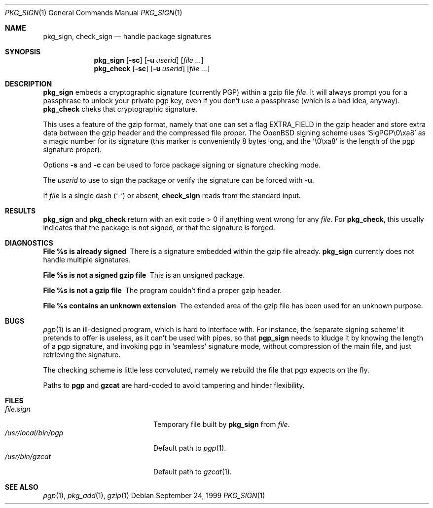 .\" $OpenBSD: pkg_sign.1,v 1.1 1999/09/27 21:40:04 espie Exp $ 
.\" Copyright (c) 1999 Marc Espie.
.\"
.\" Redistribution and use in source and binary forms, with or without
.\" modification, are permitted provided that the following conditions
.\" are met:
.\" 1. Redistributions of source code must retain the above copyright
.\"    notice, this list of conditions and the following disclaimer.
.\" 2. Redistributions in binary form must reproduce the above copyright
.\"    notice, this list of conditions and the following disclaimer in the
.\"    documentation and/or other materials provided with the distribution.
.\" 3. All advertising materials mentioning features or use of this software
.\"    must display the following acknowledgement:
.\"    This product includes software developed by Marc Espie for the OpenBSD
.\"    Project.
.\"
.\" THIS SOFTWARE IS PROVIDED BY THE OPENBSD PROJECT AND CONTRIBUTORS 
.\" ``AS IS'' AND ANY EXPRESS OR IMPLIED WARRANTIES, INCLUDING, BUT NOT 
.\" LIMITED TO, THE IMPLIED WARRANTIES OF MERCHANTABILITY AND FITNESS FOR 
.\" A PARTICULAR PURPOSE ARE DISCLAIMED.  IN NO EVENT SHALL THE OPENBSD
.\" PROJECT OR CONTRIBUTORS BE LIABLE FOR ANY DIRECT, INDIRECT, INCIDENTAL, 
.\" SPECIAL, EXEMPLARY, OR CONSEQUENTIAL DAMAGES (INCLUDING, BUT NOT 
.\" LIMITED TO, PROCUREMENT OF SUBSTITUTE GOODS OR SERVICES; LOSS OF USE, 
.\" DATA, OR PROFITS; OR BUSINESS INTERRUPTION) HOWEVER CAUSED AND ON ANY 
.\" THEORY OF LIABILITY, WHETHER IN CONTRACT, STRICT LIABILITY, OR TORT 
.\" (INCLUDING NEGLIGENCE OR OTHERWISE) ARISING IN ANY WAY OUT OF THE USE 
.\" OF THIS SOFTWARE, EVEN IF ADVISED OF THE POSSIBILITY OF SUCH DAMAGE.

.Dd September 24, 1999
.Dt PKG_SIGN 1
.Os
.Sh NAME
.Nm pkg_sign ,
.Nm check_sign
.Nd handle package signatures
.Sh SYNOPSIS
.Nm pkg_sign
.Op Fl sc
.Op Fl u Ar userid
.Op Ar
.Nm pkg_check
.Op Fl sc
.Op Fl u Ar userid
.Op Ar
.Sh DESCRIPTION
.Nm pkg_sign
embeds a cryptographic signature (currently PGP) within a gzip file
.Ar file .
It will always prompt you for a passphrase to unlock your private pgp key,
even if you don't use a passphrase (which is a bad idea, anyway).
.Nm pkg_check
cheks that cryptographic signature.
.Pp
This uses a feature of the gzip format, namely that one can set a flag
.Dv EXTRA_FIELD
in the gzip header and store extra data between the gzip header and the
compressed file proper.
The OpenBSD signing scheme uses `SigPGP\\0\\xa8'
as a magic number for its signature (this marker is conveniently 8 bytes
long, and the `\\0\\xa8' is the length of the pgp signature proper).
.Pp
Options
.Fl s
and
.Fl c
can be used to force package signing or signature checking mode.
.Pp
The 
.Ar userid
to use to sign the package or verify the signature can be forced with
.Fl u .
.Pp
If 
.Ar file 
is a single dash 
.Pq Sq \&-
or absent,
.Nm check_sign
reads from the standard input.
.Sh RESULTS
.Nm pkg_sign
and
.Nm pkg_check
return with an exit code > 0 if anything went wrong for any 
.Ar file .  
For
.Nm pkg_check ,
this usually indicates that the package is not signed, or that the
signature is forged.
.Sh DIAGNOSTICS
.Bl -diag
.It "File %s is already signed"
There is a signature embedded within the gzip file already.
.Nm pkg_sign 
currently does not handle multiple signatures.
.It "File %s is not a signed gzip file"
This is an unsigned package.
.It "File %s is not a gzip file"
The program couldn't find a proper gzip header.
.It "File %s contains an unknown extension"
The extended area of the gzip file has been used for an unknown purpose.
.El
.Sh BUGS
.Xr pgp 1
is an ill-designed program, which is hard to interface with.
For instance, the `separate signing scheme' it pretends to offer is
useless, as it can't be used with pipes, so that 
.Nm pgp_sign
needs to kludge it by knowing the length of a pgp signature, and invoking
pgp in `seamless' signature mode, without compression of the main file,
and just retrieving the signature.
.Pp
The checking scheme is little less convoluted, namely we rebuild the file
that pgp expects on the fly.
.Pp
Paths to 
.Nm pgp
and
.Nm gzcat
are hard-coded to avoid tampering and hinder flexibility.
.Sh FILES
.Bl -tag -width "/usr/local/bin/pgp" -compact
.It Pa file.sign
Temporary file built by 
.Nm pkg_sign
from
.Ar file .
.It Pa /usr/local/bin/pgp
Default path to 
.Xr pgp 1 .
.It Pa /usr/bin/gzcat
Default path to 
.Xr gzcat 1 .
.El
.Sh SEE ALSO
.Xr pgp 1 ,
.Xr pkg_add 1 ,
.Xr gzip 1
